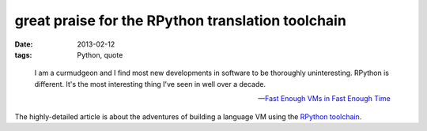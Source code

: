 great praise for the RPython translation toolchain
==================================================

:date: 2013-02-12
:tags: Python, quote

..

    I am a curmudgeon and I find most new developments in software to be
    thoroughly uninteresting. RPython is different. It's the most
    interesting thing I've seen in well over a decade.

    -- `Fast Enough VMs in Fast Enough Time`__

The highly-detailed article is about the adventures of building
a language VM using the `RPython toolchain`__.


__ http://tratt.net/laurie/tech_articles/articles/fast_enough_vms_in_fast_enough_time
__ http://doc.pypy.org/en/latest/translation.html

